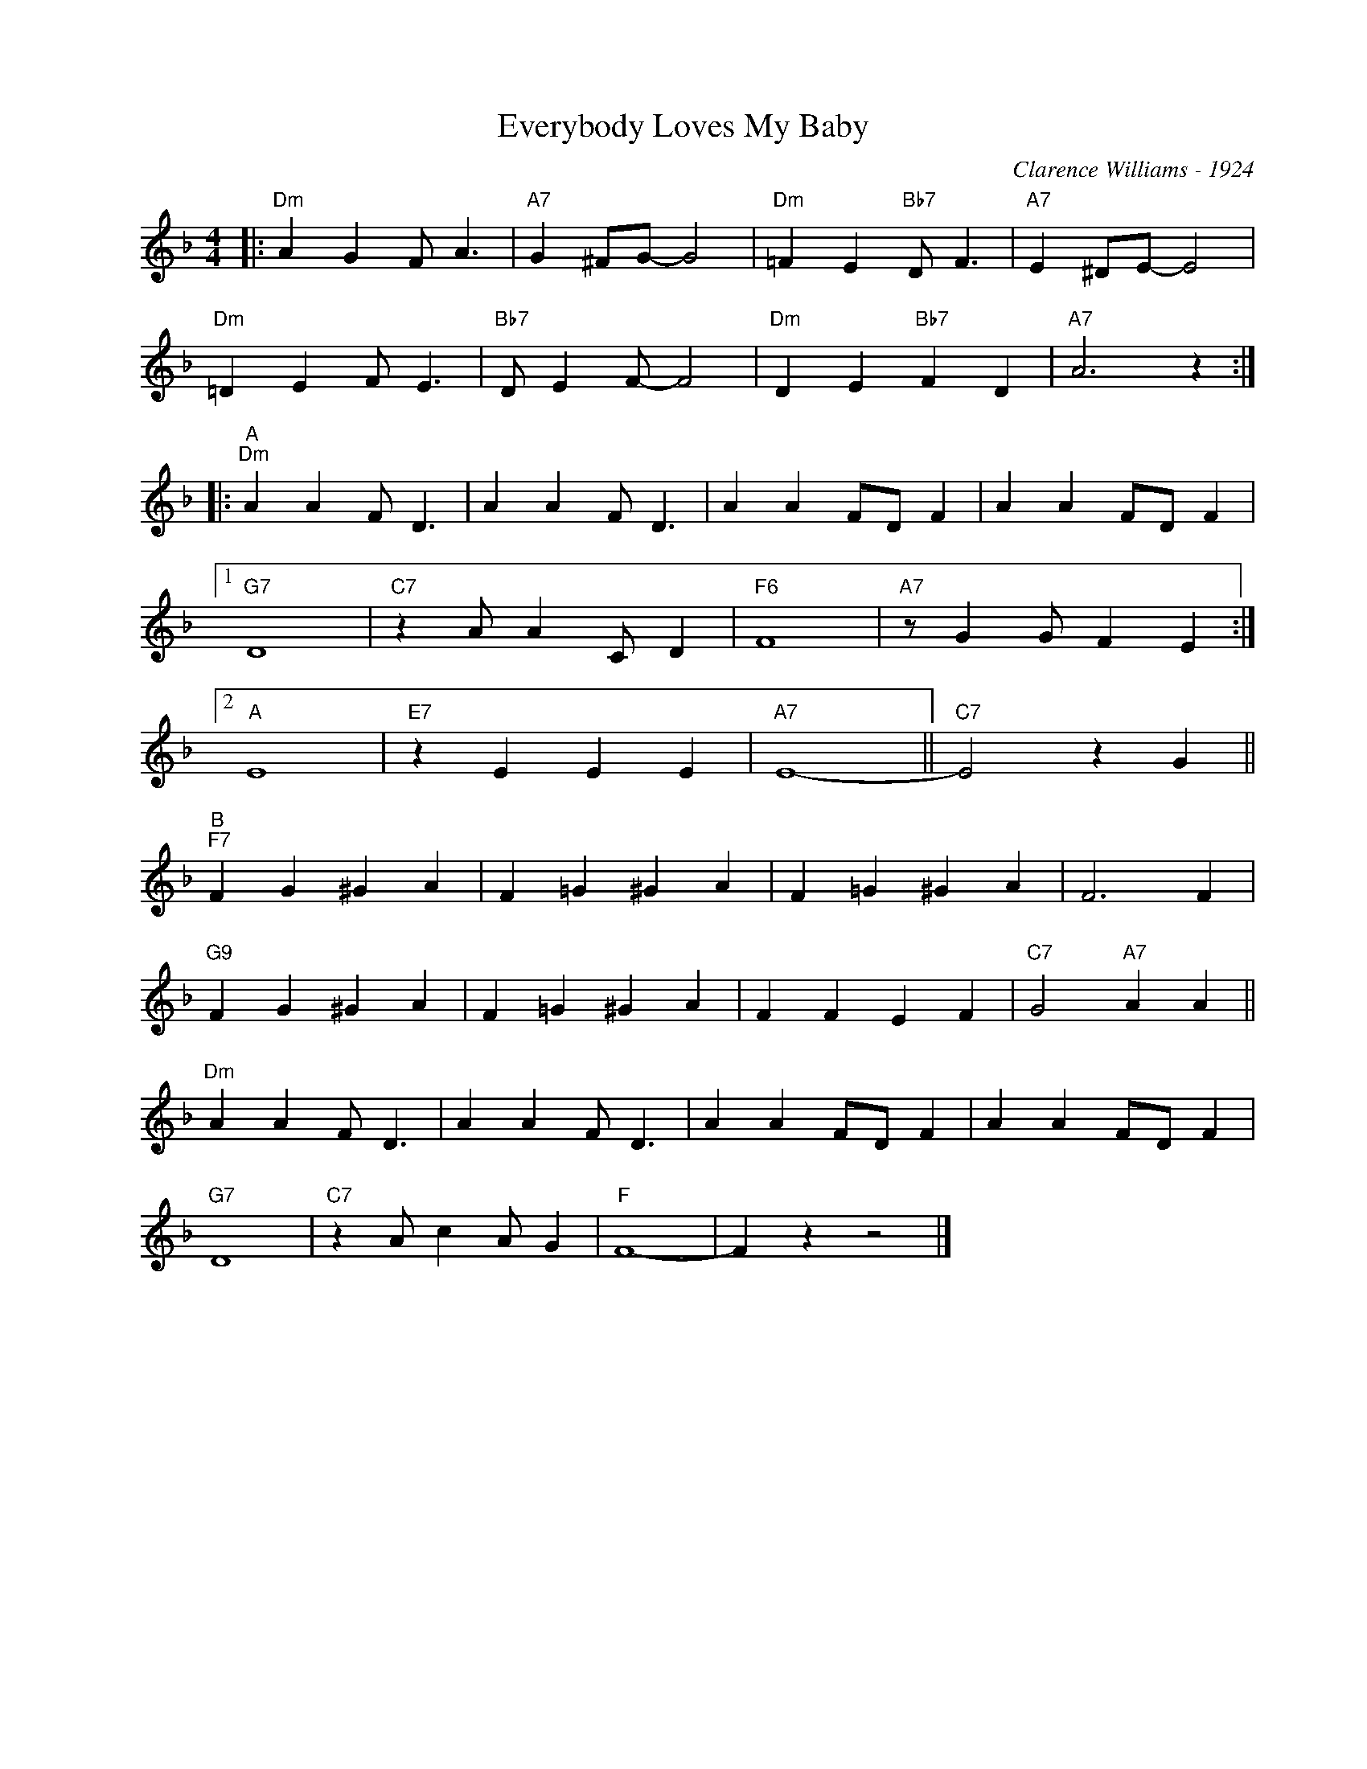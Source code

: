 X:1
T:Everybody Loves My Baby
C:Clarence Williams - 1924
Z:Copiright Â© www.realbook.site
L:1/4
M:4/4
I:linebreak $
K:F
V:1 treble nm=" " snm=" "
V:1
|:"Dm" A G F/ A3/2 |"A7" G ^F/G/- G2 |"Dm" =F E"Bb7" D/ F3/2 |"A7" E ^D/E/- E2 |$ %4
"Dm" =D E F/ E3/2 |"Bb7" D/ E F/- F2 |"Dm" D E"Bb7" F D |"A7" A3 z ::$"^A""Dm" A A F/ D3/2 | %9
 A A F/ D3/2 | A A F/D/ F | A A F/D/ F |1$"G7" D4 |"C7" z A/ A C/ D |"F6" F4 |"A7" z/ G G/ F E :|2$ %16
"A" E4 |"E7" z E E E |"A7" E4- ||"C7" E2 z G ||$"^B""F7" F G ^G A | F =G ^G A | F =G ^G A | F3 F |$ %24
"G9" F G ^G A | F =G ^G A | F F E F |"C7" G2"A7" A A ||$"Dm" A A F/ D3/2 | A A F/ D3/2 | %30
 A A F/D/ F | A A F/D/ F |$"G7" D4 |"C7" z A/ c A/ G |"F" F4- | F z z2 |] %36

